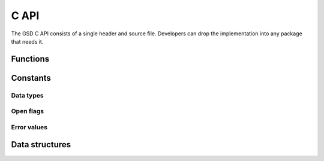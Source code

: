 .. Copyright (c) 2016-2021 The Regents of the University of Michigan
.. This file is part of the General Simulation Data (GSD) project, released
.. under the BSD 2-Clause License.

.. _c_api_:

C API
=====

The GSD C API consists of a single header and source file. Developers can drop
the implementation into any package that needs it.

Functions
---------

.. c:function:: int gsd_create(const char *fname, \
                               const char *application, \
                               const char *schema, \
                               uint32_t schema_version)

    Create an empty gsd file with the given name. Overwrite any existing file at
    that location. The generated gsd file is not opened. Call
    :c:func:`gsd_open()` to open it for writing.

    :param fname: File name.
    :param application: Generating application name (truncated to 63 chars).
    :param schema: Schema name for data to be written in this GSD file
      (truncated to 63 chars).
    :param schema_version: Version of the scheme data to be written (make with
      :c:func:`gsd_make_version()`).

    :return:

      * GSD_SUCCESS (0) on success. Negative value on failure:
      * GSD_ERROR_IO: IO error (check errno).

.. c:function:: int gsd_create_and_open(struct gsd_handle* handle, \
                                        const char *fname, \
                                        const char *application, \
                                        const char *schema, \
                                        uint32_t schema_version,  \
                                        gsd_open_flag flags, \
                                        int exclusive_create)

    Create an empty gsd file with the given name. Overwrite any existing
    file at that location. Open the generated gsd file in *handle*.

    :param handle: Handle to open.
    :param fname: File name.
    :param application: Generating application name (truncated to 63 chars).
    :param schema: Schema name for data to be written in this GSD file
      (truncated to 63 chars).
    :param schema_version: Version of the scheme data to be written (make with
      :c:func:`gsd_make_version()`).
    :param flags: Either ``GSD_OPEN_READWRITE``, or ``GSD_OPEN_APPEND``.
    :param exclusive_create: Set to non-zero to force exclusive creation of the
      file.

    :return:

      * GSD_SUCCESS (0) on success. Negative value on failure:
      * GSD_ERROR_IO: IO error (check errno).
      * GSD_ERROR_NOT_A_GSD_FILE: Not a GSD file.
      * GSD_ERROR_INVALID_GSD_FILE_VERSION: Invalid GSD file version.
      * GSD_ERROR_FILE_CORRUPT: Corrupt file.
      * GSD_ERROR_MEMORY_ALLOCATION_FAILED: Unable to allocate memory.

.. c:function:: int gsd_open(struct gsd_handle* handle, \
                             const char *fname, \
                             gsd_open_flag flags)

    Open a GSD file and populates the handle for use by later API calls.

    :param handle: Handle to open.
    :param fname: File name to open.
    :param flags: Either ``GSD_OPEN_READWRITE``, ``GSD_OPEN_READONLY``, or
      ``GSD_OPEN_APPEND``.

    :return:

      * GSD_SUCCESS (0) on success. Negative value on failure:
      * GSD_ERROR_IO: IO error (check errno).
      * GSD_ERROR_NOT_A_GSD_FILE: Not a GSD file.
      * GSD_ERROR_INVALID_GSD_FILE_VERSION: Invalid GSD file version.
      * GSD_ERROR_FILE_CORRUPT: Corrupt file.
      * GSD_ERROR_MEMORY_ALLOCATION_FAILED: Unable to allocate memory.

.. c:function:: int gsd_truncate(gsd_handle* handle)

    Truncate a GSD file.

    After truncating, a file will have no frames and no data chunks. The file
    size will be that of a newly created gsd file. The application, schema,
    and schema version metadata will be kept. Truncate does not close and
    reopen the file, so it is suitable for writing restart files on Lustre
    file systems without any metadata access.

    :param handle: Open GSD file to truncate.

    :return:

      * GSD_SUCCESS (0) on success. Negative value on failure:
      * GSD_ERROR_IO: IO error (check errno).
      * GSD_ERROR_NOT_A_GSD_FILE: Not a GSD file.
      * GSD_ERROR_INVALID_GSD_FILE_VERSION: Invalid GSD file version.
      * GSD_ERROR_FILE_CORRUPT: Corrupt file.
      * GSD_ERROR_MEMORY_ALLOCATION_FAILED: Unable to allocate memory.

.. c:function:: int gsd_close(gsd_handle* handle)

    Close a GSD file.

    :param handle: GSD file to close.

    .. warning::
        Ensure that all :c:func:`gsd_write_chunk()` calls are committed with
        :c:func:`gsd_end_frame()` before closing the file.

    :return:

      * GSD_SUCCESS (0) on success. Negative value on failure:
      * GSD_ERROR_IO: IO error (check errno).
      * GSD_ERROR_INVALID_ARGUMENT: *handle* is NULL.

.. c:function:: int gsd_end_frame(gsd_handle* handle)

    Commit the current frame and increment the frame counter.

    :param handle: Handle to an open GSD file.

    :return:

      * GSD_SUCCESS (0) on success. Negative value on failure:
      * GSD_ERROR_IO: IO error (check errno).
      * GSD_ERROR_INVALID_ARGUMENT: *handle* is NULL.
      * GSD_ERROR_FILE_MUST_BE_WRITABLE: The file was opened read-only.
      * GSD_ERROR_MEMORY_ALLOCATION_FAILED: Unable to allocate memory.

.. c:function:: int gsd_write_chunk(struct gsd_handle* handle, \
                                    const char *name, \
                                    gsd_type type, \
                                    uint64_t N, \
                                    uint32_t M, \
                                    uint8_t flags, \
                                    const void *data)

    Write a data chunk to the current frame. The chunk name must be unique
    within each frame. The given data chunk is written to the end of the file
    and its location is updated in the in-memory index. The data pointer must be
    allocated and contain at least contains at least ``N * M *
    gsd_sizeof_type(type)`` bytes.

    :param handle: Handle to an open GSD file.
    :param name: Name of the data chunk.
    :param type: type ID that identifies the type of data in *data*.
    :param N: Number of rows in the data.
    :param M: Number of columns in the data.
    :param flags: Unused, set to 0.
    :param data: Data buffer.

    .. note:: If the GSD file is version 1.0, the chunk name is truncated to 63
              bytes. GSD version 2.0 files support arbitrarily long names.

    :return:

      * GSD_SUCCESS (0) on success. Negative value on failure:
      * GSD_ERROR_IO: IO error (check errno).
      * GSD_ERROR_INVALID_ARGUMENT: *handle* is NULL, *N* == 0, *M* == 0, *type* is invalid, or
        *flags* != 0.
      * GSD_ERROR_FILE_MUST_BE_WRITABLE: The file was opened read*only.
      * GSD_ERROR_NAMELIST_FULL: The file cannot store any additional unique chunk names.
      * GSD_ERROR_MEMORY_ALLOCATION_FAILED: failed to allocate memory.

.. c:function:: const struct gsd_index_entry_t* gsd_find_chunk( \
                             struct gsd_handle* handle, \
                             uint64_t frame, \
                             const char *name)

    Find a chunk in the GSD file. The found entry contains size and type
    metadata and can be passed to :c:func:`gsd_read_chunk()` to read the data.

    :param handle: Handle to an open GSD file.
    :param frame: Frame to look for chunk.
    :param name: Name of the chunk to find.

    :return: A pointer to the found chunk, or NULL if not found.

.. c:function:: int gsd_read_chunk(gsd_handle* handle, \
                                   void* data, \
                                   const gsd_index_entry_t* chunk)

    Read a chunk from the GSD file. The index entry must first be found by
    :c:func:`gsd_find_chunk()`. ``data`` must point to an allocated buffer with
    at least ``N * M * gsd_sizeof_type(type)`` bytes.

    :param handle: Handle to an open GSD file.
    :param data: Data buffer to read into.
    :param chunk: Chunk to read.

    :return: 0 on success

      * GSD_SUCCESS (0) on success. Negative value on failure:
      * GSD_ERROR_IO: IO error (check errno).
      * GSD_ERROR_INVALID_ARGUMENT: *handle* is NULL, *data* is NULL, or *chunk* is NULL.
      * GSD_ERROR_FILE_MUST_BE_READABLE: The file was opened in append mode.
      * GSD_ERROR_FILE_CORRUPT: The GSD file is corrupt.

.. c:function:: uint64_t gsd_get_nframes(gsd_handle* handle)

    Get the number of frames in the GSD file.

    :param handle: Handle to an open GSD file.

    :return: The number of frames in the file, or 0 on error.

.. c:function:: size_t gsd_sizeof_type(gsd_type type)

    Query size of a GSD type ID.

    :param type: Type ID to query

    :return: Size of the given type, or 0 for an unknown type ID.

.. c:function:: uint32_t gsd_make_version(unsigned int major, \
                                          unsigned int minor)

    Specify a version number.

    :param major: major version.
    :param minor: minor version.

    :return: a packed version number aaaa.bbbb suitable for storing in a gsd
      file version entry.

.. c:function:: const char *gsd_find_matching_chunk_name( \
                              struct gsd_handle* handle, \
                              const char* match, \
                              const char *prev)

    Search for chunk names in a gsd file.

    :param handle: Handle to an open GSD file.
    :param match: String to match.
    :param prev: Search starting point.

    To find the first matching chunk name, pass ``NULL`` for ``prev``. Pass in
    the previous found string to find the next after that, and so on. Chunk
    names match if they *begin* with the string in ``match``. Chunk names
    returned by this function may be present in at least one frame.

    :return: Pointer to a string, ``NULL`` if no more matching chunks are found
      found, or ``NULL`` if ``prev`` is invalid.

.. c:function:: int gsd_upgrade(gsd_handle* handle)

    Upgrade a GSD file to the latest specification.

    :param handle: Handle to an open GSD file.

    :return: 0 on success

      * GSD_SUCCESS (0) on success. Negative value on failure:
      * GSD_ERROR_IO: IO error (check errno).
      * GSD_ERROR_INVALID_ARGUMENT: *handle* is NULL, *data* is NULL, or *chunk*
        is NULL.
      * GSD_ERROR_FILE_MUST_BE_WRITEABLE: The file was opened in the read only
        mode.

Constants
---------

.. _data-types:

Data types
^^^^^^^^^^

.. c:var:: gsd_type GSD_TYPE_UINT8

    Type ID: 8-bit unsigned integer.

.. c:var:: gsd_type GSD_TYPE_UINT16

    Type ID: 16-bit unsigned integer.

.. c:var:: gsd_type GSD_TYPE_UINT32

    Type ID: 32-bit unsigned integer.

.. c:var:: gsd_type GSD_TYPE_UINT64

    Type ID: 64-bit unsigned integer.

.. c:var:: gsd_type GSD_TYPE_INT8

    Type ID: 8-bit signed integer.

.. c:var:: gsd_type GSD_TYPE_INT16

    Type ID: 16-bit signed integer.

.. c:var:: gsd_type GSD_TYPE_INT32

    Type ID: 32-bit signed integer.

.. c:var:: gsd_type GSD_TYPE_INT64

    Type ID: 64-bit signed integer.

.. c:var:: gsd_type GSD_TYPE_FLOAT

    Type ID: 32-bit single precision floating point.

.. c:var:: gsd_type GSD_TYPE_DOUBLE

    Type ID: 64-bit double precision floating point.

.. open-flags:

Open flags
^^^^^^^^^^

.. c:var:: gsd_open_flag GSD_OPEN_READWRITE

    Open file in **read/write**  mode.

.. c:var:: gsd_open_flag GSD_OPEN_READONLY

    Open file in **read only** mode.

.. c:var:: gsd_open_flag GSD_OPEN_APPEND

    Open file in **append only** mode.

Error values
^^^^^^^^^^^^

.. c:var:: gsd_error GSD_SUCCESS

    Success.

.. c:var:: gsd_error GSD_ERROR_IO

    IO error. Check ``errno`` for details.

.. c:var:: gsd_error GSD_ERROR_INVALID_ARGUMENT

    Invalid argument passed to function.

.. c:var:: gsd_error GSD_ERROR_NOT_A_GSD_FILE

    The file is not a GSD file.

.. c:var:: gsd_error GSD_ERROR_INVALID_GSD_FILE_VERSION

    The GSD file version cannot be read.

.. c:var:: gsd_error GSD_ERROR_FILE_CORRUPT

    The GSD file is corrupt.

.. c:var:: gsd_error GSD_ERROR_MEMORY_ALLOCATION_FAILED

    GSD failed to allocated memory.

.. c:var:: gsd_error GSD_ERROR_NAMELIST_FULL

    The GSD file cannot store any additional unique data chunk names.

.. c:var:: gsd_error GSD_ERROR_FILE_MUST_BE_WRITABLE

    This API call requires that the GSD file opened in with the mode
    GSD_OPEN_APPEND or GSD_OPEN_READWRITE.

.. c:var:: gsd_error GSD_ERROR_FILE_MUST_BE_READABLE

    This API call requires that the GSD file opened the mode GSD_OPEN_READ
    or GSD_OPEN_READWRITE.


Data structures
---------------

.. c:type:: gsd_handle

    Handle to an open GSD file. All members are **read-only**. Only public
    members are documented here.

    .. c:member:: gsd_header_t header

        File header. Use this field to access the header of the GSD file.

    .. c:member:: int64_t file_size

        Size of the open file in bytes.

    .. c:member:: gsd_open_flag open_flags

        Flags used to open the file.

.. c:type:: gsd_header_t

    GSD file header. Access version, application, and schema information.

    .. c:member:: uint32_t gsd_version

        GSD file format version from :c:func:`gsd_make_version()`

    .. c:member:: char application[64]

        Name of the application that generated this file.

    .. c:member:: char schema[64]

        Name of data schema.

    .. c:member:: uint32_t schema_version

        Schema version from :c:func:`gsd_make_version()`.

.. c:type:: gsd_index_entry_t

    Entry for a single data chunk in the GSD file.

    .. c:member:: uint64_t frame

        Frame index of the chunk.

    .. c:member:: uint64_t N

        Number of rows in the chunk data.

    .. c:member:: uint8_t M

        Number of columns in the chunk.

    .. c:member:: uint8_t type

        Data type of the chunk. See :ref:`data-types`.

.. c:type:: gsd_open_flag

    Enum defining the file open flag. Valid values are ``GSD_OPEN_READWRITE``,
    ``GSD_OPEN_READONLY``, and ``GSD_OPEN_APPEND``.

.. c:type:: gsd_type

    Enum defining the file type of the GSD data chunk.

.. c:type:: gsd_error

    Enum defining the possible error return values.

.. c:type:: uint8_t

    8-bit unsigned integer (defined by C compiler).

.. c:type:: uint32_t

    32-bit unsigned integer (defined by C compiler).

.. c:type:: uint64_t

    64-bit unsigned integer (defined by C compiler).

.. c:type:: int64_t

    64-bit signed integer (defined by C compiler).

.. c:type:: size_t

    unsigned integer (defined by C compiler).
